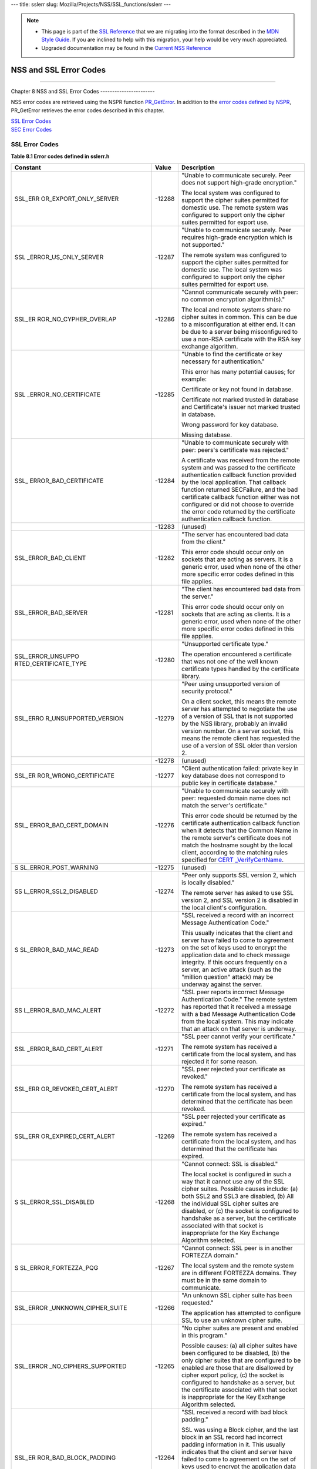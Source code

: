 --- title: sslerr slug: Mozilla/Projects/NSS/SSL_functions/sslerr ---

.. note::

   -  This page is part of the `SSL
      Reference </en-US/docs/NSS/SSL_functions/OLD_SSL_Reference>`__
      that we are migrating into the format described in the `MDN Style
      Guide </en-US/docs/Project:MDC_style_guide>`__. If you are
      inclined to help with this migration, your help would be very much
      appreciated.

   -  Upgraded documentation may be found in the `Current NSS
      Reference </NSS_reference>`__

.. _NSS_and_SSL_Error_Codes:

NSS and SSL Error Codes
=======================

--------------

.. _Chapter_8_NSS_and_SSL_Error_Codes:

Chapter 8
NSS and SSL Error Codes
-----------------------

NSS error codes are retrieved using the NSPR function
`PR_GetError <../../../../../nspr/reference/html/prerr.html#PR_GetError>`__.
In addition to the `error codes defined by
NSPR <https://dxr.mozilla.org/mozilla-central/source/nsprpub/pr/include/prerr.h>`__,
PR_GetError retrieves the error codes described in this chapter.

| `SSL Error Codes <#1040263>`__
| `SEC Error Codes <#1039257>`__

.. _SSL_Error_Codes:

SSL Error Codes
---------------

**Table 8.1 Error codes defined in sslerr.h**

+-----------------------+-----------------------+-----------------------+
| **Constant**          | **Value**             | **Description**       |
+-----------------------+-----------------------+-----------------------+
| SSL_ERR               | -12288                | "Unable to            |
| OR_EXPORT_ONLY_SERVER |                       | communicate securely. |
|                       |                       | Peer does not support |
|                       |                       | high-grade            |
|                       |                       | encryption."          |
|                       |                       |                       |
|                       |                       | The local system was  |
|                       |                       | configured to support |
|                       |                       | the cipher suites     |
|                       |                       | permitted for         |
|                       |                       | domestic use. The     |
|                       |                       | remote system was     |
|                       |                       | configured to support |
|                       |                       | only the cipher       |
|                       |                       | suites permitted for  |
|                       |                       | export use.           |
+-----------------------+-----------------------+-----------------------+
| SSL                   | -12287                | "Unable to            |
| _ERROR_US_ONLY_SERVER |                       | communicate securely. |
|                       |                       | Peer requires         |
|                       |                       | high-grade encryption |
|                       |                       | which is not          |
|                       |                       | supported."           |
|                       |                       |                       |
|                       |                       | The remote system was |
|                       |                       | configured to support |
|                       |                       | the cipher suites     |
|                       |                       | permitted for         |
|                       |                       | domestic use. The     |
|                       |                       | local system was      |
|                       |                       | configured to support |
|                       |                       | only the cipher       |
|                       |                       | suites permitted for  |
|                       |                       | export use.           |
+-----------------------+-----------------------+-----------------------+
| SSL_ER                | -12286                | "Cannot communicate   |
| ROR_NO_CYPHER_OVERLAP |                       | securely with peer:   |
|                       |                       | no common encryption  |
|                       |                       | algorithm(s)."        |
|                       |                       |                       |
|                       |                       | The local and remote  |
|                       |                       | systems share no      |
|                       |                       | cipher suites in      |
|                       |                       | common. This can be   |
|                       |                       | due to a              |
|                       |                       | misconfiguration at   |
|                       |                       | either end. It can be |
|                       |                       | due to a server being |
|                       |                       | misconfigured to use  |
|                       |                       | a non-RSA certificate |
|                       |                       | with the RSA key      |
|                       |                       | exchange algorithm.   |
+-----------------------+-----------------------+-----------------------+
| SSL                   | -12285                | "Unable to find the   |
| _ERROR_NO_CERTIFICATE |                       | certificate or key    |
|                       |                       | necessary for         |
|                       |                       | authentication."      |
|                       |                       |                       |
|                       |                       | This error has many   |
|                       |                       | potential causes; for |
|                       |                       | example:              |
|                       |                       |                       |
|                       |                       | Certificate or key    |
|                       |                       | not found in          |
|                       |                       | database.             |
|                       |                       |                       |
|                       |                       | Certificate not       |
|                       |                       | marked trusted in     |
|                       |                       | database and          |
|                       |                       | Certificate's issuer  |
|                       |                       | not marked trusted in |
|                       |                       | database.             |
|                       |                       |                       |
|                       |                       | Wrong password for    |
|                       |                       | key database.         |
|                       |                       |                       |
|                       |                       | Missing database.     |
+-----------------------+-----------------------+-----------------------+
| SSL_                  | -12284                | "Unable to            |
| ERROR_BAD_CERTIFICATE |                       | communicate securely  |
|                       |                       | with peer: peers's    |
|                       |                       | certificate was       |
|                       |                       | rejected."            |
|                       |                       |                       |
|                       |                       | A certificate was     |
|                       |                       | received from the     |
|                       |                       | remote system and was |
|                       |                       | passed to the         |
|                       |                       | certificate           |
|                       |                       | authentication        |
|                       |                       | callback function     |
|                       |                       | provided by the local |
|                       |                       | application. That     |
|                       |                       | callback function     |
|                       |                       | returned SECFailure,  |
|                       |                       | and the bad           |
|                       |                       | certificate callback  |
|                       |                       | function either was   |
|                       |                       | not configured or did |
|                       |                       | not choose to         |
|                       |                       | override the error    |
|                       |                       | code returned by the  |
|                       |                       | certificate           |
|                       |                       | authentication        |
|                       |                       | callback function.    |
+-----------------------+-----------------------+-----------------------+
|                       | -12283                | (unused)              |
+-----------------------+-----------------------+-----------------------+
| SSL_ERROR_BAD_CLIENT  | -12282                | "The server has       |
|                       |                       | encountered bad data  |
|                       |                       | from the client."     |
|                       |                       |                       |
|                       |                       | This error code       |
|                       |                       | should occur only on  |
|                       |                       | sockets that are      |
|                       |                       | acting as servers. It |
|                       |                       | is a generic error,   |
|                       |                       | used when none of the |
|                       |                       | other more specific   |
|                       |                       | error codes defined   |
|                       |                       | in this file applies. |
+-----------------------+-----------------------+-----------------------+
| SSL_ERROR_BAD_SERVER  | -12281                | "The client has       |
|                       |                       | encountered bad data  |
|                       |                       | from the server."     |
|                       |                       |                       |
|                       |                       | This error code       |
|                       |                       | should occur only on  |
|                       |                       | sockets that are      |
|                       |                       | acting as clients. It |
|                       |                       | is a generic error,   |
|                       |                       | used when none of the |
|                       |                       | other more specific   |
|                       |                       | error codes defined   |
|                       |                       | in this file applies. |
+-----------------------+-----------------------+-----------------------+
| SSL_ERROR_UNSUPPO     | -12280                | "Unsupported          |
| RTED_CERTIFICATE_TYPE |                       | certificate type."    |
|                       |                       |                       |
|                       |                       | The operation         |
|                       |                       | encountered a         |
|                       |                       | certificate that was  |
|                       |                       | not one of the well   |
|                       |                       | known certificate     |
|                       |                       | types handled by the  |
|                       |                       | certificate library.  |
+-----------------------+-----------------------+-----------------------+
| SSL_ERRO              | -12279                | "Peer using           |
| R_UNSUPPORTED_VERSION |                       | unsupported version   |
|                       |                       | of security           |
|                       |                       | protocol."            |
|                       |                       |                       |
|                       |                       | On a client socket,   |
|                       |                       | this means the remote |
|                       |                       | server has attempted  |
|                       |                       | to negotiate the use  |
|                       |                       | of a version of SSL   |
|                       |                       | that is not supported |
|                       |                       | by the NSS library,   |
|                       |                       | probably an invalid   |
|                       |                       | version number. On a  |
|                       |                       | server socket, this   |
|                       |                       | means the remote      |
|                       |                       | client has requested  |
|                       |                       | the use of a version  |
|                       |                       | of SSL older than     |
|                       |                       | version 2.            |
+-----------------------+-----------------------+-----------------------+
|                       | -12278                | (unused)              |
+-----------------------+-----------------------+-----------------------+
| SSL_ER                | -12277                | "Client               |
| ROR_WRONG_CERTIFICATE |                       | authentication        |
|                       |                       | failed: private key   |
|                       |                       | in key database does  |
|                       |                       | not correspond to     |
|                       |                       | public key in         |
|                       |                       | certificate           |
|                       |                       | database."            |
+-----------------------+-----------------------+-----------------------+
| SSL_                  | -12276                | "Unable to            |
| ERROR_BAD_CERT_DOMAIN |                       | communicate securely  |
|                       |                       | with peer: requested  |
|                       |                       | domain name does not  |
|                       |                       | match the server's    |
|                       |                       | certificate."         |
|                       |                       |                       |
|                       |                       | This error code       |
|                       |                       | should be returned by |
|                       |                       | the certificate       |
|                       |                       | authentication        |
|                       |                       | callback function     |
|                       |                       | when it detects that  |
|                       |                       | the Common Name in    |
|                       |                       | the remote server's   |
|                       |                       | certificate does not  |
|                       |                       | match the hostname    |
|                       |                       | sought by the local   |
|                       |                       | client, according to  |
|                       |                       | the matching rules    |
|                       |                       | specified for         |
|                       |                       | `CERT                 |
|                       |                       | _VerifyCertName <sslc |
|                       |                       | rt.html#1050342>`__.  |
+-----------------------+-----------------------+-----------------------+
| S                     | -12275                | (unused)              |
| SL_ERROR_POST_WARNING |                       |                       |
+-----------------------+-----------------------+-----------------------+
| SS                    | -12274                | "Peer only supports   |
| L_ERROR_SSL2_DISABLED |                       | SSL version 2, which  |
|                       |                       | is locally disabled." |
|                       |                       |                       |
|                       |                       | The remote server has |
|                       |                       | asked to use SSL      |
|                       |                       | version 2, and SSL    |
|                       |                       | version 2 is disabled |
|                       |                       | in the local client's |
|                       |                       | configuration.        |
+-----------------------+-----------------------+-----------------------+
| S                     | -12273                | "SSL received a       |
| SL_ERROR_BAD_MAC_READ |                       | record with an        |
|                       |                       | incorrect Message     |
|                       |                       | Authentication Code." |
|                       |                       |                       |
|                       |                       | This usually          |
|                       |                       | indicates that the    |
|                       |                       | client and server     |
|                       |                       | have failed to come   |
|                       |                       | to agreement on the   |
|                       |                       | set of keys used to   |
|                       |                       | encrypt the           |
|                       |                       | application data and  |
|                       |                       | to check message      |
|                       |                       | integrity. If this    |
|                       |                       | occurs frequently on  |
|                       |                       | a server, an active   |
|                       |                       | attack (such as the   |
|                       |                       | "million question"    |
|                       |                       | attack) may be        |
|                       |                       | underway against the  |
|                       |                       | server.               |
+-----------------------+-----------------------+-----------------------+
| SS                    | -12272                | "SSL peer reports     |
| L_ERROR_BAD_MAC_ALERT |                       | incorrect Message     |
|                       |                       | Authentication Code." |
|                       |                       | The remote system has |
|                       |                       | reported that it      |
|                       |                       | received a message    |
|                       |                       | with a bad Message    |
|                       |                       | Authentication Code   |
|                       |                       | from the local        |
|                       |                       | system. This may      |
|                       |                       | indicate that an      |
|                       |                       | attack on that server |
|                       |                       | is underway.          |
+-----------------------+-----------------------+-----------------------+
| SSL                   | -12271                | "SSL peer cannot      |
| _ERROR_BAD_CERT_ALERT |                       | verify your           |
|                       |                       | certificate."         |
|                       |                       |                       |
|                       |                       | The remote system has |
|                       |                       | received a            |
|                       |                       | certificate from the  |
|                       |                       | local system, and has |
|                       |                       | rejected it for some  |
|                       |                       | reason.               |
+-----------------------+-----------------------+-----------------------+
| SSL_ERR               | -12270                | "SSL peer rejected    |
| OR_REVOKED_CERT_ALERT |                       | your certificate as   |
|                       |                       | revoked."             |
|                       |                       |                       |
|                       |                       | The remote system has |
|                       |                       | received a            |
|                       |                       | certificate from the  |
|                       |                       | local system, and has |
|                       |                       | determined that the   |
|                       |                       | certificate has been  |
|                       |                       | revoked.              |
+-----------------------+-----------------------+-----------------------+
| SSL_ERR               | -12269                | "SSL peer rejected    |
| OR_EXPIRED_CERT_ALERT |                       | your certificate as   |
|                       |                       | expired."             |
|                       |                       |                       |
|                       |                       | The remote system has |
|                       |                       | received a            |
|                       |                       | certificate from the  |
|                       |                       | local system, and has |
|                       |                       | determined that the   |
|                       |                       | certificate has       |
|                       |                       | expired.              |
+-----------------------+-----------------------+-----------------------+
| S                     | -12268                | "Cannot connect: SSL  |
| SL_ERROR_SSL_DISABLED |                       | is disabled."         |
|                       |                       |                       |
|                       |                       | The local socket is   |
|                       |                       | configured in such a  |
|                       |                       | way that it cannot    |
|                       |                       | use any of the SSL    |
|                       |                       | cipher suites.        |
|                       |                       | Possible causes       |
|                       |                       | include: (a) both     |
|                       |                       | SSL2 and SSL3 are     |
|                       |                       | disabled, (b) All the |
|                       |                       | individual SSL cipher |
|                       |                       | suites are disabled,  |
|                       |                       | or (c) the socket is  |
|                       |                       | configured to         |
|                       |                       | handshake as a        |
|                       |                       | server, but the       |
|                       |                       | certificate           |
|                       |                       | associated with that  |
|                       |                       | socket is             |
|                       |                       | inappropriate for the |
|                       |                       | Key Exchange          |
|                       |                       | Algorithm selected.   |
+-----------------------+-----------------------+-----------------------+
| S                     | -12267                | "Cannot connect: SSL  |
| SL_ERROR_FORTEZZA_PQG |                       | peer is in another    |
|                       |                       | FORTEZZA domain."     |
|                       |                       |                       |
|                       |                       | The local system and  |
|                       |                       | the remote system are |
|                       |                       | in different FORTEZZA |
|                       |                       | domains. They must be |
|                       |                       | in the same domain to |
|                       |                       | communicate.          |
+-----------------------+-----------------------+-----------------------+
| SSL_ERROR             | -12266                | "An unknown SSL       |
| _UNKNOWN_CIPHER_SUITE |                       | cipher suite has been |
|                       |                       | requested."           |
|                       |                       |                       |
|                       |                       | The application has   |
|                       |                       | attempted to          |
|                       |                       | configure SSL to use  |
|                       |                       | an unknown cipher     |
|                       |                       | suite.                |
+-----------------------+-----------------------+-----------------------+
| SSL_ERROR             | -12265                | "No cipher suites are |
| _NO_CIPHERS_SUPPORTED |                       | present and enabled   |
|                       |                       | in this program."     |
|                       |                       |                       |
|                       |                       | Possible causes: (a)  |
|                       |                       | all cipher suites     |
|                       |                       | have been configured  |
|                       |                       | to be disabled, (b)   |
|                       |                       | the only cipher       |
|                       |                       | suites that are       |
|                       |                       | configured to be      |
|                       |                       | enabled are those     |
|                       |                       | that are disallowed   |
|                       |                       | by cipher export      |
|                       |                       | policy, (c) the       |
|                       |                       | socket is configured  |
|                       |                       | to handshake as a     |
|                       |                       | server, but the       |
|                       |                       | certificate           |
|                       |                       | associated with that  |
|                       |                       | socket is             |
|                       |                       | inappropriate for the |
|                       |                       | Key Exchange          |
|                       |                       | Algorithm selected.   |
+-----------------------+-----------------------+-----------------------+
| SSL_ER                | -12264                | "SSL received a       |
| ROR_BAD_BLOCK_PADDING |                       | record with bad block |
|                       |                       | padding."             |
|                       |                       |                       |
|                       |                       | SSL was using a Block |
|                       |                       | cipher, and the last  |
|                       |                       | block in an SSL       |
|                       |                       | record had incorrect  |
|                       |                       | padding information   |
|                       |                       | in it. This usually   |
|                       |                       | indicates that the    |
|                       |                       | client and server     |
|                       |                       | have failed to come   |
|                       |                       | to agreement on the   |
|                       |                       | set of keys used to   |
|                       |                       | encrypt the           |
|                       |                       | application data and  |
|                       |                       | to check message      |
|                       |                       | integrity. If this    |
|                       |                       | occurs frequently on  |
|                       |                       | a server, an active   |
|                       |                       | attack (such as the   |
|                       |                       | "million question"    |
|                       |                       | attack) may be        |
|                       |                       | underway against the  |
|                       |                       | server.               |
+-----------------------+-----------------------+-----------------------+
| SSL_ERR               | -12263                | "SSL received a       |
| OR_RX_RECORD_TOO_LONG |                       | record that exceeded  |
|                       |                       | the maximum           |
|                       |                       | permissible length."  |
|                       |                       |                       |
|                       |                       | This generally        |
|                       |                       | indicates that the    |
|                       |                       | remote peer system    |
|                       |                       | has a flawed          |
|                       |                       | implementation of     |
|                       |                       | SSL, and is violating |
|                       |                       | the SSL               |
|                       |                       | specification.        |
+-----------------------+-----------------------+-----------------------+
| SSL_ERR               | -12262                | "SSL attempted to     |
| OR_TX_RECORD_TOO_LONG |                       | send a record that    |
|                       |                       | exceeded the maximum  |
|                       |                       | permissible length."  |
|                       |                       |                       |
|                       |                       | This error should     |
|                       |                       | never occur. If it    |
|                       |                       | does, it indicates a  |
|                       |                       | flaw in the NSS SSL   |
|                       |                       | library.              |
+-----------------------+-----------------------+-----------------------+
| SSL_ERR               | -12230                | "SSL peer has closed  |
| OR_CLOSE_NOTIFY_ALERT |                       | this connection."     |
|                       |                       |                       |
|                       |                       | The local socket      |
|                       |                       | received an SSL3      |
|                       |                       | alert record from the |
|                       |                       | remote peer,          |
|                       |                       | reporting that the    |
|                       |                       | remote peer has       |
|                       |                       | chosen to end the     |
|                       |                       | connection. The       |
|                       |                       | receipt of this alert |
|                       |                       | is an error only if   |
|                       |                       | it occurs while a     |
|                       |                       | handshake is in       |
|                       |                       | progress.             |
+-----------------------+-----------------------+-----------------------+
| SSL_ERROR_PUB_KE      | -12210                | "SSL Server attempted |
| Y_SIZE_LIMIT_EXCEEDED |                       | to use domestic-grade |
|                       |                       | public key with       |
|                       |                       | export cipher suite." |
|                       |                       |                       |
|                       |                       | On a client socket,   |
|                       |                       | this error reports    |
|                       |                       | that the remote       |
|                       |                       | server has failed to  |
|                       |                       | perform an "SSL Step  |
|                       |                       | down" for an export   |
|                       |                       | cipher. It has sent a |
|                       |                       | certificate bearing a |
|                       |                       | domestic-grade public |
|                       |                       | key, but has not sent |
|                       |                       | a ServerKeyExchange   |
|                       |                       | message containing an |
|                       |                       | export-grade public   |
|                       |                       | key for the key       |
|                       |                       | exchange algorithm.   |
|                       |                       | Such a connection     |
|                       |                       | cannot be permitted   |
|                       |                       | without violating     |
|                       |                       | U.S. export policies. |
|                       |                       | On a server socket,   |
|                       |                       | this indicates a      |
|                       |                       | failure of the local  |
|                       |                       | library.              |
+-----------------------+-----------------------+-----------------------+
| SSL_ERROR_            | -12206                | "Server has no key    |
| NO_SERVER_KEY_FOR_ALG |                       | for the attempted key |
|                       |                       | exchange algorithm."  |
|                       |                       |                       |
|                       |                       | An SSL client has     |
|                       |                       | requested an SSL      |
|                       |                       | cipher suite that     |
|                       |                       | uses a Key Exchange   |
|                       |                       | Algorithm for which   |
|                       |                       | the local server has  |
|                       |                       | no appropriate public |
|                       |                       | key. This indicates a |
|                       |                       | configuration error   |
|                       |                       | on the local server.  |
+-----------------------+-----------------------+-----------------------+
| SSL_ERROR_TO          | -12205                | "PKCS #11 token was   |
| KEN_INSERTION_REMOVAL |                       | inserted or removed   |
|                       |                       | while operation was   |
|                       |                       | in progress."         |
|                       |                       |                       |
|                       |                       | A cryptographic       |
|                       |                       | operation required to |
|                       |                       | complete the          |
|                       |                       | handshake failed      |
|                       |                       | because the token     |
|                       |                       | that was performing   |
|                       |                       | it was removed while  |
|                       |                       | the handshake was     |
|                       |                       | underway. Another     |
|                       |                       | token may also have   |
|                       |                       | been inserted into    |
|                       |                       | the same slot.        |
+-----------------------+-----------------------+-----------------------+
| SSL_ERROR             | -12204                | "No PKCS#11 token     |
| _TOKEN_SLOT_NOT_FOUND |                       | could be found to do  |
|                       |                       | a required            |
|                       |                       | operation."           |
|                       |                       |                       |
|                       |                       | A cryptographic       |
|                       |                       | operation required a  |
|                       |                       | PKCS#11 token with    |
|                       |                       | specific abilities,   |
|                       |                       | and no token could be |
|                       |                       | found in any slot,    |
|                       |                       | including the "soft   |
|                       |                       | token" in the         |
|                       |                       | internal virtual      |
|                       |                       | slot, that could do   |
|                       |                       | the job. May indicate |
|                       |                       | a server              |
|                       |                       | configuration error,  |
|                       |                       | such as having a      |
|                       |                       | certificate that is   |
|                       |                       | inappropriate for the |
|                       |                       | Key Exchange          |
|                       |                       | Algorithm selected.   |
+-----------------------+-----------------------+-----------------------+
| SSL_ERROR_N           | -12203                | "Cannot communicate   |
| O_COMPRESSION_OVERLAP |                       | securely with peer:   |
|                       |                       | no common compression |
|                       |                       | algorithm(s)."        |
+-----------------------+-----------------------+-----------------------+
| SSL_ERROR_HA          | -12202                | "Cannot initiate      |
| NDSHAKE_NOT_COMPLETED |                       | another SSL handshake |
|                       |                       | until current         |
|                       |                       | handshake is          |
|                       |                       | complete."            |
+-----------------------+-----------------------+-----------------------+
| SSL_ERROR_BAD         | -12201                | "Received incorrect   |
| _HANDSHAKE_HASH_VALUE |                       | handshakes hash       |
|                       |                       | values from peer."    |
+-----------------------+-----------------------+-----------------------+
| SSL_ER                | -12200                | "The certificate      |
| ROR_CERT_KEA_MISMATCH |                       | provided cannot be    |
|                       |                       | used with the         |
|                       |                       | selected key exchange |
|                       |                       | algorithm."           |
+-----------------------+-----------------------+-----------------------+
| SSL_ERROR_NO_         | -12199                | "No certificate       |
| TRUSTED_SSL_CLIENT_CA |                       | authority is trusted  |
|                       |                       | for SSL client        |
|                       |                       | authentication."      |
+-----------------------+-----------------------+-----------------------+
| SSL_ER                | -12198                | "Client's SSL session |
| ROR_SESSION_NOT_FOUND |                       | ID not found in       |
|                       |                       | server's session      |
|                       |                       | cache."               |
+-----------------------+-----------------------+-----------------------+
| SSL_ERROR_SERVER      | -12185                | "SSL server cache not |
| _CACHE_NOT_CONFIGURED |                       | configured and not    |
|                       |                       | disabled for this     |
|                       |                       | socket."              |
+-----------------------+-----------------------+-----------------------+
| SSL_ERROR_RENE        | -12176                | "Renegotiation is not |
| GOTIATION_NOT_ALLOWED |                       | allowed on this SSL   |
|                       |                       | socket."              |
+-----------------------+-----------------------+-----------------------+
| **Received a          |                       |                       |
| malformed (too long   |                       |                       |
| or short or invalid   |                       |                       |
| content) SSL          |                       |                       |
| handshake: **         |                       |                       |
|                       |                       |                       |
| All the error codes   |                       |                       |
| in the following      |                       |                       |
| block indicate that   |                       |                       |
| the local socket      |                       |                       |
| received an           |                       |                       |
| improperly formatted  |                       |                       |
| SSL3 handshake        |                       |                       |
| message from the      |                       |                       |
| remote peer. This     |                       |                       |
| probably indicates a  |                       |                       |
| flaw in the remote    |                       |                       |
| peer's                |                       |                       |
| implementation.       |                       |                       |
+-----------------------+-----------------------+-----------------------+
| SSL_ERROR_RX_MA       | -12261                | "SSL received a       |
| LFORMED_HELLO_REQUEST |                       | malformed Hello       |
|                       |                       | Request handshake     |
|                       |                       | message."             |
+-----------------------+-----------------------+-----------------------+
| SSL_ERROR_RX_M        | -12260                | "SSL received a       |
| ALFORMED_CLIENT_HELLO |                       | malformed Client      |
|                       |                       | Hello handshake       |
|                       |                       | message."             |
+-----------------------+-----------------------+-----------------------+
| SSL_ERROR_RX_M        | -12259                | "SSL received a       |
| ALFORMED_SERVER_HELLO |                       | malformed Server      |
|                       |                       | Hello handshake       |
|                       |                       | message."             |
+-----------------------+-----------------------+-----------------------+
| SSL_ERROR_RX_         | -12258                | "SSL received a       |
| MALFORMED_CERTIFICATE |                       | malformed Certificate |
|                       |                       | handshake message."   |
+-----------------------+-----------------------+-----------------------+
| SSL_ERROR_RX_MALFO    | -12257                | "SSL received a       |
| RMED_SERVER_KEY_EXCH  |                       | malformed Server Key  |
|                       |                       | Exchange handshake    |
|                       |                       | message."             |
+-----------------------+-----------------------+-----------------------+
| SSL_ERROR_RX_M        | -12256                | "SSL received a       |
| ALFORMED_CERT_REQUEST |                       | malformed Certificate |
|                       |                       | Request handshake     |
|                       |                       | message."             |
+-----------------------+-----------------------+-----------------------+
| SSL_ERROR_RX          | -12255                | "SSL received a       |
| _MALFORMED_HELLO_DONE |                       | malformed Server      |
|                       |                       | Hello Done handshake  |
|                       |                       | message."             |
+-----------------------+-----------------------+-----------------------+
| SSL_ERROR_RX_         | -12254                | "SSL received a       |
| MALFORMED_CERT_VERIFY |                       | malformed Certificate |
|                       |                       | Verify handshake      |
|                       |                       | message."             |
+-----------------------+-----------------------+-----------------------+
| SSL_ERROR_RX_MALFO    | -12253                | "SSL received a       |
| RMED_CLIENT_KEY_EXCH  |                       | malformed Client Key  |
|                       |                       | Exchange handshake    |
|                       |                       | message."             |
+-----------------------+-----------------------+-----------------------+
| SSL_ERROR_            | -12252                | "SSL received a       |
| RX_MALFORMED_FINISHED |                       | malformed Finished    |
|                       |                       | handshake message."   |
+-----------------------+-----------------------+-----------------------+
| SSL_ERROR_RX_MALFORM  | -12178                | "SSL received a       |
| ED_NEW_SESSION_TICKET |                       | malformed New Session |
|                       |                       | Ticket handshake      |
|                       |                       | message."             |
+-----------------------+-----------------------+-----------------------+
| **Received a          |                       |                       |
| malformed (too long   |                       |                       |
| or short) SSL         |                       |                       |
| record:**             |                       |                       |
|                       |                       |                       |
| All the error codes   |                       |                       |
| in the following      |                       |                       |
| block indicate that   |                       |                       |
| the local socket      |                       |                       |
| received an           |                       |                       |
| improperly formatted  |                       |                       |
| SSL3 record from the  |                       |                       |
| remote peer. This     |                       |                       |
| probably indicates a  |                       |                       |
| flaw in the remote    |                       |                       |
| peer's                |                       |                       |
| implementation.       |                       |                       |
+-----------------------+-----------------------+-----------------------+
| SSL_ERROR_RX_MA       | -12251                | "SSL received a       |
| LFORMED_CHANGE_CIPHER |                       | malformed Change      |
|                       |                       | Cipher Spec record."  |
+-----------------------+-----------------------+-----------------------+
| SSL_ERR               | -12250                | "SSL received a       |
| OR_RX_MALFORMED_ALERT |                       | malformed Alert       |
|                       |                       | record."              |
+-----------------------+-----------------------+-----------------------+
| SSL_ERROR_R           | -12249                | "SSL received a       |
| X_MALFORMED_HANDSHAKE |                       | malformed Handshake   |
|                       |                       | record."              |
+-----------------------+-----------------------+-----------------------+
| SSL_ERROR_RX_MALFOR   | -12248                | "SSL received a       |
| MED_APPLICATION_DATA  |                       | malformed Application |
|                       |                       | Data record."         |
+-----------------------+-----------------------+-----------------------+
| **Received an SSL     |                       |                       |
| handshake that was    |                       |                       |
| inappropriate for the |                       |                       |
| current state:**      |                       |                       |
|                       |                       |                       |
| All the error codes   |                       |                       |
| in the following      |                       |                       |
| block indicate that   |                       |                       |
| the local socket      |                       |                       |
| received an SSL3      |                       |                       |
| handshake message     |                       |                       |
| from the remote peer  |                       |                       |
| at a time when it was |                       |                       |
| inappropriate for the |                       |                       |
| peer to have sent     |                       |                       |
| this message. For     |                       |                       |
| example, a server     |                       |                       |
| received a message    |                       |                       |
| from another server.  |                       |                       |
| This probably         |                       |                       |
| indicates a flaw in   |                       |                       |
| the remote peer's     |                       |                       |
| implementation.       |                       |                       |
+-----------------------+-----------------------+-----------------------+
| SSL_ERROR_RX_UNE      | -12247                | "SSL received an      |
| XPECTED_HELLO_REQUEST |                       | unexpected Hello      |
|                       |                       | Request handshake     |
|                       |                       | message."             |
+-----------------------+-----------------------+-----------------------+
| SSL_ERROR_RX_UN       | -12246                | "SSL received an      |
| EXPECTED_CLIENT_HELLO |                       | unexpected Client     |
|                       |                       | Hello handshake       |
|                       |                       | message."             |
+-----------------------+-----------------------+-----------------------+
| SSL_ERROR_RX_UN       | -12245                | "SSL received an      |
| EXPECTED_SERVER_HELLO |                       | unexpected Server     |
|                       |                       | Hello handshake       |
|                       |                       | message."             |
+-----------------------+-----------------------+-----------------------+
| SSL_ERROR_RX_U        | -12244                | "SSL received an      |
| NEXPECTED_CERTIFICATE |                       | unexpected            |
|                       |                       | Certificate handshake |
|                       |                       | message."             |
+-----------------------+-----------------------+-----------------------+
| SSL_ERROR_RX_UNEXPE   | -12243                | "SSL received an      |
| CTED_SERVER_KEY_EXCH  |                       | unexpected Server Key |
|                       |                       | Exchange handshake    |
|                       |                       | message."             |
+-----------------------+-----------------------+-----------------------+
| SSL_ERROR_RX_UN       | -12242                | "SSL received an      |
| EXPECTED_CERT_REQUEST |                       | unexpected            |
|                       |                       | Certificate Request   |
|                       |                       | handshake message."   |
+-----------------------+-----------------------+-----------------------+
| SSL_ERROR_RX_         | -12241                | "SSL received an      |
| UNEXPECTED_HELLO_DONE |                       | unexpected Server     |
|                       |                       | Hello Done handshake  |
|                       |                       | message."             |
+-----------------------+-----------------------+-----------------------+
| SSL_ERROR_RX_U        | -12240                | "SSL received an      |
| NEXPECTED_CERT_VERIFY |                       | unexpected            |
|                       |                       | Certificate Verify    |
|                       |                       | handshake message."   |
+-----------------------+-----------------------+-----------------------+
| SSL_ERROR_RX_UNEXPE   | -12239                | "SSL received an      |
| CTED_CLIENT_KEY_EXCH  |                       | unexpected Client Key |
|                       |                       | Exchange handshake    |
|                       |                       | message."             |
+-----------------------+-----------------------+-----------------------+
| SSL_ERROR_R           | -12238                | "SSL received an      |
| X_UNEXPECTED_FINISHED |                       | unexpected Finished   |
|                       |                       | handshake message."   |
+-----------------------+-----------------------+-----------------------+
| SSL_ERROR_RX_UNEXPECT | -12179                | "SSL received an      |
| ED_NEW_SESSION_TICKET |                       | unexpected New        |
|                       |                       | Session Ticket        |
|                       |                       | handshake message."   |
+-----------------------+-----------------------+-----------------------+
| **Received an SSL     |                       |                       |
| record that was       |                       |                       |
| inappropriate for the |                       |                       |
| current state:**      |                       |                       |
|                       |                       |                       |
| All the error codes   |                       |                       |
| in the following      |                       |                       |
| block indicate that   |                       |                       |
| the local socket      |                       |                       |
| received an SSL3      |                       |                       |
| record from the       |                       |                       |
| remote peer at a time |                       |                       |
| when it was           |                       |                       |
| inappropriate for the |                       |                       |
| peer to have sent     |                       |                       |
| this message. This    |                       |                       |
| probably indicates a  |                       |                       |
| flaw in the remote    |                       |                       |
| peer's                |                       |                       |
| implementation.       |                       |                       |
+-----------------------+-----------------------+-----------------------+
| SSL_ERROR_RX_UNE      | -12237                | "SSL received an      |
| XPECTED_CHANGE_CIPHER |                       | unexpected Change     |
|                       |                       | Cipher Spec record."  |
+-----------------------+-----------------------+-----------------------+
| SSL_ERRO              | -12236                | "SSL received an      |
| R_RX_UNEXPECTED_ALERT |                       | unexpected Alert      |
|                       |                       | record."              |
+-----------------------+-----------------------+-----------------------+
| SSL_ERROR_RX          | -12235                | "SSL received an      |
| _UNEXPECTED_HANDSHAKE |                       | unexpected Handshake  |
|                       |                       | record."              |
+-----------------------+-----------------------+-----------------------+
| SSL_ERROR_RX_UNEXPE   | -12234                | "SSL received an      |
| CTED_APPLICATION_DATA |                       | unexpected            |
|                       |                       | Application Data      |
|                       |                       | record."              |
+-----------------------+-----------------------+-----------------------+
| **Received            |                       |                       |
| record/message with   |                       |                       |
| unknown               |                       |                       |
| discriminant:**       |                       |                       |
|                       |                       |                       |
| All the error codes   |                       |                       |
| in the following      |                       |                       |
| block indicate that   |                       |                       |
| the local socket      |                       |                       |
| received an SSL3      |                       |                       |
| record or handshake   |                       |                       |
| message from the      |                       |                       |
| remote peer that it   |                       |                       |
| was unable to         |                       |                       |
| interpret because the |                       |                       |
| byte that identifies  |                       |                       |
| the type of record or |                       |                       |
| message contained an  |                       |                       |
| unrecognized value.   |                       |                       |
| This probably         |                       |                       |
| indicates a flaw in   |                       |                       |
| the remote peer's     |                       |                       |
| implementation.       |                       |                       |
+-----------------------+-----------------------+-----------------------+
| SSL_ERROR_R           | -12233                | "SSL received a       |
| X_UNKNOWN_RECORD_TYPE |                       | record with an        |
|                       |                       | unknown content       |
|                       |                       | type."                |
+-----------------------+-----------------------+-----------------------+
| SSL_ERROR             | -12232                | "SSL received a       |
| _RX_UNKNOWN_HANDSHAKE |                       | handshake message     |
|                       |                       | with an unknown       |
|                       |                       | message type."        |
+-----------------------+-----------------------+-----------------------+
| SSL_E                 | -12231                | "SSL received an      |
| RROR_RX_UNKNOWN_ALERT |                       | alert record with an  |
|                       |                       | unknown alert         |
|                       |                       | description."         |
+-----------------------+-----------------------+-----------------------+
| **Received an alert   |                       |                       |
| report:**             |                       |                       |
|                       |                       |                       |
| | All the error codes |                       |                       |
|   in the following    |                       |                       |
|   block indicate that |                       |                       |
|   the local socket    |                       |                       |
|   received an SSL3 or |                       |                       |
|   TLS alert record    |                       |                       |
|   from the remote     |                       |                       |
|   peer, reporting     |                       |                       |
|   some issue that it  |                       |                       |
|   had with an SSL     |                       |                       |
|   record or handshake |                       |                       |
|   message it          |                       |                       |
|   received. (Some     |                       |                       |
|   \_Alert codes are   |                       |                       |
|   listed in other     |                       |                       |
|   blocks.)            |                       |                       |
| |                     |                       |                       |
+-----------------------+-----------------------+-----------------------+
| SSL_ERROR_HANDS       | -12229                | "SSL peer was not     |
| HAKE_UNEXPECTED_ALERT |                       | expecting a handshake |
|                       |                       | message it received." |
+-----------------------+-----------------------+-----------------------+
| SSL_ERROR_DECOMP      | -12228                | "SSL peer was unable  |
| RESSION_FAILURE_ALERT |                       | to successfully       |
|                       |                       | decompress an SSL     |
|                       |                       | record it received."  |
+-----------------------+-----------------------+-----------------------+
| SSL_ERROR_HA          | -12227                | "SSL peer was unable  |
| NDSHAKE_FAILURE_ALERT |                       | to negotiate an       |
|                       |                       | acceptable set of     |
|                       |                       | security parameters." |
+-----------------------+-----------------------+-----------------------+
| SSL_ERROR_IL          | -12226                | "SSL peer rejected a  |
| LEGAL_PARAMETER_ALERT |                       | handshake message for |
|                       |                       | unacceptable          |
|                       |                       | content."             |
+-----------------------+-----------------------+-----------------------+
| SSL_ERROR_U           | -12225                | "SSL peer does not    |
| NSUPPORTED_CERT_ALERT |                       | support certificates  |
|                       |                       | of the type it        |
|                       |                       | received."            |
+-----------------------+-----------------------+-----------------------+
| SSL_ERROR_CERT        | -12224                | "SSL peer had some    |
| IFICATE_UNKNOWN_ALERT |                       | unspecified issue     |
|                       |                       | with the certificate  |
|                       |                       | it received."         |
+-----------------------+-----------------------+-----------------------+
| SSL_ERROR_DE          | -12197                | "Peer was unable to   |
| CRYPTION_FAILED_ALERT |                       | decrypt an SSL record |
|                       |                       | it received."         |
+-----------------------+-----------------------+-----------------------+
| SSL_ERROR_            | -12196                | "Peer received an SSL |
| RECORD_OVERFLOW_ALERT |                       | record that was       |
|                       |                       | longer than is        |
|                       |                       | permitted."           |
+-----------------------+-----------------------+-----------------------+
| SSL_E                 | -12195                | "Peer does not        |
| RROR_UNKNOWN_CA_ALERT |                       | recognize and trust   |
|                       |                       | the CA that issued    |
|                       |                       | your certificate."    |
+-----------------------+-----------------------+-----------------------+
| SSL_ERRO              | -12194                | "Peer received a      |
| R_ACCESS_DENIED_ALERT |                       | valid certificate,    |
|                       |                       | but access was        |
|                       |                       | denied."              |
+-----------------------+-----------------------+-----------------------+
| SSL_ERR               | -12193                | "Peer could not       |
| OR_DECODE_ERROR_ALERT |                       | decode an SSL         |
|                       |                       | handshake message."   |
+-----------------------+-----------------------+-----------------------+
| SSL_ERRO              | -12192                | "Peer reports failure |
| R_DECRYPT_ERROR_ALERT |                       | of signature          |
|                       |                       | verification or key   |
|                       |                       | exchange."            |
+-----------------------+-----------------------+-----------------------+
| SSL_ERROR_EXP         | -12191                | "Peer reports         |
| ORT_RESTRICTION_ALERT |                       | negotiation not in    |
|                       |                       | compliance with       |
|                       |                       | export regulations."  |
+-----------------------+-----------------------+-----------------------+
| SSL_ERROR_P           | -12190                | "Peer reports         |
| ROTOCOL_VERSION_ALERT |                       | incompatible or       |
|                       |                       | unsupported protocol  |
|                       |                       | version."             |
+-----------------------+-----------------------+-----------------------+
| SSL_ERROR_INSUFF      | -12189                | "Server requires      |
| ICIENT_SECURITY_ALERT |                       | ciphers more secure   |
|                       |                       | than those supported  |
|                       |                       | by client."           |
+-----------------------+-----------------------+-----------------------+
| SSL_ERROR             | -12188                | "Peer reports it      |
| _INTERNAL_ERROR_ALERT |                       | experienced an        |
|                       |                       | internal error."      |
+-----------------------+-----------------------+-----------------------+
| SSL_ERRO              | -12187                | "Peer user canceled   |
| R_USER_CANCELED_ALERT |                       | handshake."           |
+-----------------------+-----------------------+-----------------------+
| SSL_ERROR_N           | -12186                | "Peer does not permit |
| O_RENEGOTIATION_ALERT |                       | renegotiation of SSL  |
|                       |                       | security parameters." |
+-----------------------+-----------------------+-----------------------+
| SSL_ERROR_UNSUPP      | -12184                | "SSL peer does not    |
| ORTED_EXTENSION_ALERT |                       | support requested TLS |
|                       |                       | hello extension."     |
+-----------------------+-----------------------+-----------------------+
| SSL_ERROR_CERTIFICA   | -12183                | "SSL peer could not   |
| TE_UNOBTAINABLE_ALERT |                       | obtain your           |
|                       |                       | certificate from the  |
|                       |                       | supplied URL."        |
+-----------------------+-----------------------+-----------------------+
| SSL_ERROR_UN          | -12182                | "SSL peer has no      |
| RECOGNIZED_NAME_ALERT |                       | certificate for the   |
|                       |                       | requested DNS name."  |
+-----------------------+-----------------------+-----------------------+
| SSL_ERROR_BAD_CERT_   | -12181                | "SSL peer was unable  |
| STATUS_RESPONSE_ALERT |                       | to get an OCSP        |
|                       |                       | response for its      |
|                       |                       | certificate."         |
+-----------------------+-----------------------+-----------------------+
| SSL_ERROR_BAD_        | -12180                | "SSL peer reported    |
| CERT_HASH_VALUE_ALERT |                       | bad certificate hash  |
|                       |                       | value."               |
+-----------------------+-----------------------+-----------------------+
| **Unspecified errors  |                       |                       |
| that occurred while   |                       |                       |
| attempting some       |                       |                       |
| operation:**          |                       |                       |
|                       |                       |                       |
| All the error codes   |                       |                       |
| in the following      |                       |                       |
| block describe the    |                       |                       |
| operation that was    |                       |                       |
| being attempted at    |                       |                       |
| the time of the       |                       |                       |
| unspecified failure.  |                       |                       |
| These failures may be |                       |                       |
| caused by the system  |                       |                       |
| running out of        |                       |                       |
| memory, or errors     |                       |                       |
| returned by PKCS#11   |                       |                       |
| routines that did not |                       |                       |
| provide meaningful    |                       |                       |
| error codes of their  |                       |                       |
| own. These should     |                       |                       |
| rarely be seen.       |                       |                       |
| (Certain of these     |                       |                       |
| error codes have more |                       |                       |
| specific meanings, as |                       |                       |
| described.)           |                       |                       |
+-----------------------+-----------------------+-----------------------+
| SSL_ERROR_GE          | -12223                | "SSL experienced a    |
| NERATE_RANDOM_FAILURE |                       | failure of its random |
|                       |                       | number generator."    |
+-----------------------+-----------------------+-----------------------+
| SSL_ERRO              | -12222                | "Unable to digitally  |
| R_SIGN_HASHES_FAILURE |                       | sign data required to |
|                       |                       | verify your           |
|                       |                       | certificate."         |
+-----------------------+-----------------------+-----------------------+
| SSL_ERROR_EXTRA       | -12221                | "SSL was unable to    |
| CT_PUBLIC_KEY_FAILURE |                       | extract the public    |
|                       |                       | key from the peer's   |
|                       |                       | certificate."         |
+-----------------------+-----------------------+-----------------------+
| SSL_ERROR_SERVER      | -12220                | "Unspecified failure  |
| _KEY_EXCHANGE_FAILURE |                       | while processing SSL  |
|                       |                       | Server Key Exchange   |
|                       |                       | handshake."           |
+-----------------------+-----------------------+-----------------------+
| SSL_ERROR_CLIENT      | -12219                | "Unspecified failure  |
| _KEY_EXCHANGE_FAILURE |                       | while processing SSL  |
|                       |                       | Client Key Exchange   |
|                       |                       | handshake."           |
+-----------------------+-----------------------+-----------------------+
| SSL_ERR               | -12218                | "Bulk data encryption |
| OR_ENCRYPTION_FAILURE |                       | algorithm failed in   |
|                       |                       | selected cipher       |
|                       |                       | suite."               |
+-----------------------+-----------------------+-----------------------+
| SSL_ERR               | -12217                | "Bulk data decryption |
| OR_DECRYPTION_FAILURE |                       | algorithm failed in   |
|                       |                       | selected cipher       |
|                       |                       | suite."               |
+-----------------------+-----------------------+-----------------------+
| SSL_ERROR             | -12216                | "Attempt to write     |
| _SOCKET_WRITE_FAILURE |                       | encrypted data to     |
|                       |                       | underlying socket     |
|                       |                       | failed."              |
|                       |                       |                       |
|                       |                       | After the data to be  |
|                       |                       | sent was encrypted,   |
|                       |                       | the attempt to send   |
|                       |                       | it out the socket     |
|                       |                       | failed. Likely causes |
|                       |                       | include that the peer |
|                       |                       | has closed the        |
|                       |                       | connection.           |
+-----------------------+-----------------------+-----------------------+
| SSL_ERR               | -12215                | "MD5 digest function  |
| OR_MD5_DIGEST_FAILURE |                       | failed."              |
+-----------------------+-----------------------+-----------------------+
| SSL_ERR               | -12214                | "SHA-1 digest         |
| OR_SHA_DIGEST_FAILURE |                       | function failed."     |
+-----------------------+-----------------------+-----------------------+
| SSL_ERROR_MA          | -12213                | "Message              |
| C_COMPUTATION_FAILURE |                       | Authentication Code   |
|                       |                       | computation failed."  |
+-----------------------+-----------------------+-----------------------+
| SSL_ERROR_SY          | -12212                | "Failure to create    |
| M_KEY_CONTEXT_FAILURE |                       | Symmetric Key         |
|                       |                       | context."             |
+-----------------------+-----------------------+-----------------------+
| SSL_ERROR_S           | -12211                | "Failure to unwrap    |
| YM_KEY_UNWRAP_FAILURE |                       | the Symmetric key in  |
|                       |                       | Client Key Exchange   |
|                       |                       | message."             |
+-----------------------+-----------------------+-----------------------+
| SSL_E                 | -12209                | "PKCS11 code failed   |
| RROR_IV_PARAM_FAILURE |                       | to translate an IV    |
|                       |                       | into a param."        |
+-----------------------+-----------------------+-----------------------+
| SSL_ERROR_INIT        | -12208                | "Failed to initialize |
| _CIPHER_SUITE_FAILURE |                       | the selected cipher   |
|                       |                       | suite."               |
+-----------------------+-----------------------+-----------------------+
| SSL_ERROR_SE          | -12207                | "Failed to generate   |
| SSION_KEY_GEN_FAILURE |                       | session keys for SSL  |
|                       |                       | session."             |
|                       |                       |                       |
|                       |                       | On a client socket,   |
|                       |                       | indicates a failure   |
|                       |                       | of the PKCS11 key     |
|                       |                       | generation function.  |
|                       |                       | On a server socket,   |
|                       |                       | indicates a failure   |
|                       |                       | of one of the         |
|                       |                       | following: (a) to     |
|                       |                       | unwrap the pre-master |
|                       |                       | secret from the       |
|                       |                       | ClientKeyExchange     |
|                       |                       | message, (b) to       |
|                       |                       | derive the master     |
|                       |                       | secret from the       |
|                       |                       | premaster secret, (c) |
|                       |                       | to derive the MAC     |
|                       |                       | secrets,              |
|                       |                       | cryptographic keys,   |
|                       |                       | and initialization    |
|                       |                       | vectors from the      |
|                       |                       | master secret. If     |
|                       |                       | encountered           |
|                       |                       | repeatedly on a       |
|                       |                       | server socket, this   |
|                       |                       | can indicate that the |
|                       |                       | server is actively    |
|                       |                       | under a "million      |
|                       |                       | question" attack.     |
+-----------------------+-----------------------+-----------------------+
| SSL_ERROR_            | -12177                | "SSL received a       |
| DECOMPRESSION_FAILURE |                       | compressed record     |
|                       |                       | that could not be     |
|                       |                       | decompressed."        |
+-----------------------+-----------------------+-----------------------+

.. _SEC_Error_Codes:

SEC Error Codes
---------------

**Table 8.2 Security error codes defined in secerr.h**

+-----------------------+-----------------------+-----------------------+
| **Constant**          | **Value**             | **Description**       |
+-----------------------+-----------------------+-----------------------+
| SEC_ERROR_IO          | -8192                 | An I/O error occurred |
|                       |                       | during                |
|                       |                       | authentication; or    |
|                       |                       | an error occurred     |
|                       |                       | during crypto         |
|                       |                       | operation (other than |
|                       |                       | signature             |
|                       |                       | verification).        |
+-----------------------+-----------------------+-----------------------+
| SEC_                  | -8191                 | Security library      |
| ERROR_LIBRARY_FAILURE |                       | failure.              |
+-----------------------+-----------------------+-----------------------+
| SEC_ERROR_BAD_DATA    | -8190                 | Security library:     |
|                       |                       | received bad data.    |
+-----------------------+-----------------------+-----------------------+
| SEC_ERROR_OUTPUT_LEN  | -8189                 | Security library:     |
|                       |                       | output length error.  |
+-----------------------+-----------------------+-----------------------+
| SEC_ERROR_INPUT_LEN   | -8188                 | Security library:     |
|                       |                       | input length error.   |
+-----------------------+-----------------------+-----------------------+
| S                     | -8187                 | Security library:     |
| EC_ERROR_INVALID_ARGS |                       | invalid arguments.    |
+-----------------------+-----------------------+-----------------------+
| SEC_ER                | -8186                 | Security library:     |
| ROR_INVALID_ALGORITHM |                       | invalid algorithm.    |
+-----------------------+-----------------------+-----------------------+
| SEC_ERROR_INVALID_AVA | -8185                 | Security library:     |
|                       |                       | invalid AVA.          |
+-----------------------+-----------------------+-----------------------+
| S                     | -8184                 | Security library:     |
| EC_ERROR_INVALID_TIME |                       | invalid time.         |
+-----------------------+-----------------------+-----------------------+
| SEC_ERROR_BAD_DER     | -8183                 | Security library:     |
|                       |                       | improperly formatted  |
|                       |                       | DER-encoded message.  |
+-----------------------+-----------------------+-----------------------+
| SE                    | -8182                 | Peer's certificate    |
| C_ERROR_BAD_SIGNATURE |                       | has an invalid        |
|                       |                       | signature.            |
+-----------------------+-----------------------+-----------------------+
| SEC_ERRO              | -8181                 | Peer's certificate    |
| R_EXPIRED_CERTIFICATE |                       | has expired.          |
+-----------------------+-----------------------+-----------------------+
| SEC_ERRO              | -8180                 | Peer's certificate    |
| R_REVOKED_CERTIFICATE |                       | has been revoked.     |
+-----------------------+-----------------------+-----------------------+
| SEC                   | -8179                 | Peer's certificate    |
| _ERROR_UNKNOWN_ISSUER |                       | issuer is not         |
|                       |                       | recognized.           |
+-----------------------+-----------------------+-----------------------+
| SEC_ERROR_BAD_KEY     | -8178                 | Peer's public key is  |
|                       |                       | invalid               |
+-----------------------+-----------------------+-----------------------+
| S                     | -8177                 | The password entered  |
| EC_ERROR_BAD_PASSWORD |                       | is incorrect.         |
+-----------------------+-----------------------+-----------------------+
| SEC                   | -8176                 | New password entered  |
| _ERROR_RETRY_PASSWORD |                       | incorrectly.          |
+-----------------------+-----------------------+-----------------------+
| SEC_ERROR_NO_NODELOCK | -8175                 | Security library: no  |
|                       |                       | nodelock.             |
+-----------------------+-----------------------+-----------------------+
| S                     | -8174                 | Security library: bad |
| EC_ERROR_BAD_DATABASE |                       | database.             |
+-----------------------+-----------------------+-----------------------+
| SEC_ERROR_NO_MEMORY   | -8173                 | Security library:     |
|                       |                       | memory allocation     |
|                       |                       | failure.              |
+-----------------------+-----------------------+-----------------------+
| SEC_E                 | -8172                 | Peer's certificate    |
| RROR_UNTRUSTED_ISSUER |                       | issuer has been       |
|                       |                       | marked as not trusted |
|                       |                       | by the user.          |
+-----------------------+-----------------------+-----------------------+
| SEC                   | -8171                 | Peer's certificate    |
| _ERROR_UNTRUSTED_CERT |                       | has been marked as    |
|                       |                       | not trusted by the    |
|                       |                       | user.                 |
+-----------------------+-----------------------+-----------------------+
| SEC                   | -8170                 | Certificate already   |
| _ERROR_DUPLICATE_CERT |                       | exists in your        |
|                       |                       | database.             |
+-----------------------+-----------------------+-----------------------+
| SEC_ERRO              | -8169                 | Downloaded            |
| R_DUPLICATE_CERT_NAME |                       | certificate's name    |
|                       |                       | duplicates one        |
|                       |                       | already in your       |
|                       |                       | database.             |
+-----------------------+-----------------------+-----------------------+
| SEC_ERROR_ADDING_CERT | -8168                 | Error adding          |
|                       |                       | certificate to        |
|                       |                       | database.             |
+-----------------------+-----------------------+-----------------------+
| SEC_ERROR_FILING_KEY  | -8167                 | Error refiling the    |
|                       |                       | key for this          |
|                       |                       | certificate.          |
+-----------------------+-----------------------+-----------------------+
| SEC_ERROR_NO_KEY      | -8166                 | The private key for   |
|                       |                       | this certificate      |
|                       |                       | cannot be found in    |
|                       |                       | key database.         |
+-----------------------+-----------------------+-----------------------+
| SEC_ERROR_CERT_VALID  | -8165                 | This certificate is   |
|                       |                       | valid.                |
+-----------------------+-----------------------+-----------------------+
| SEC                   | -8164                 | This certificate is   |
| _ERROR_CERT_NOT_VALID |                       | not valid.            |
+-----------------------+-----------------------+-----------------------+
| SEC_E                 | -8163                 | Certificate library:  |
| RROR_CERT_NO_RESPONSE |                       | no response.          |
+-----------------------+-----------------------+-----------------------+
| SEC_ERROR_EXPIR       | -8162                 | The certificate       |
| ED_ISSUER_CERTIFICATE |                       | issuer's certificate  |
|                       |                       | has expired.          |
+-----------------------+-----------------------+-----------------------+
| SEC_ERROR_CRL_EXPIRED | -8161                 | The CRL for the       |
|                       |                       | certificate's issuer  |
|                       |                       | has expired.          |
+-----------------------+-----------------------+-----------------------+
| SEC_ER                | -8160                 | The CRL for the       |
| ROR_CRL_BAD_SIGNATURE |                       | certificate's issuer  |
|                       |                       | has an invalid        |
|                       |                       | signature.            |
+-----------------------+-----------------------+-----------------------+
| SEC_ERROR_CRL_INVALID | -8159                 | New CRL has an        |
|                       |                       | invalid format.       |
+-----------------------+-----------------------+-----------------------+
| SEC_ERROR_EX          | -8158                 | Certificate extension |
| TENSION_VALUE_INVALID |                       | value is invalid.     |
+-----------------------+-----------------------+-----------------------+
| SEC_ERRO              | -8157                 | Certificate extension |
| R_EXTENSION_NOT_FOUND |                       | not found.            |
+-----------------------+-----------------------+-----------------------+
| SEC_                  | -8156                 | Issuer certificate is |
| ERROR_CA_CERT_INVALID |                       | invalid.              |
+-----------------------+-----------------------+-----------------------+
| SEC_ERROR_PATH_L      | -8155                 | Certificate path      |
| EN_CONSTRAINT_INVALID |                       | length constraint is  |
|                       |                       | invalid.              |
+-----------------------+-----------------------+-----------------------+
| SEC_ERRO              | -8154                 | Certificate usages    |
| R_CERT_USAGES_INVALID |                       | field is invalid.     |
+-----------------------+-----------------------+-----------------------+
| SEC_INTERNAL_ONLY     | -8153                 | Internal-only module. |
+-----------------------+-----------------------+-----------------------+
| SEC_ERROR_INVALID_KEY | -8152                 | The key does not      |
|                       |                       | support the requested |
|                       |                       | operation.            |
+-----------------------+-----------------------+-----------------------+
| SEC_ERROR_UNKNO       | -8151                 | Certificate contains  |
| WN_CRITICAL_EXTENSION |                       | unknown critical      |
|                       |                       | extension.            |
+-----------------------+-----------------------+-----------------------+
| SEC_ERROR_OLD_CRL     | -8150                 | New CRL is not later  |
|                       |                       | than the current one. |
+-----------------------+-----------------------+-----------------------+
| SE                    | -8149                 | Not encrypted or      |
| C_ERROR_NO_EMAIL_CERT |                       | signed: you do not    |
|                       |                       | yet have an email     |
|                       |                       | certificate.          |
+-----------------------+-----------------------+-----------------------+
| SEC_ERROR_NO_         | -8148                 | Not encrypted: you do |
| RECIPIENT_CERTS_QUERY |                       | not have certificates |
|                       |                       | for each of the       |
|                       |                       | recipients.           |
+-----------------------+-----------------------+-----------------------+
| SEC_                  | -8147                 | Cannot decrypt: you   |
| ERROR_NOT_A_RECIPIENT |                       | are not a recipient,  |
|                       |                       | or matching           |
|                       |                       | certificate and       |
|                       |                       | private key not       |
|                       |                       | found.                |
+-----------------------+-----------------------+-----------------------+
| SEC_ERROR_            | -8146                 | Cannot decrypt: key   |
| PKCS7_KEYALG_MISMATCH |                       | encryption algorithm  |
|                       |                       | does not match your   |
|                       |                       | certificate.          |
+-----------------------+-----------------------+-----------------------+
| SEC_ERRO              | -8145                 | Signature             |
| R_PKCS7_BAD_SIGNATURE |                       | verification failed:  |
|                       |                       | no signer found, too  |
|                       |                       | many signers found,   |
|                       |                       | \                    |
|                       |                       | or improper or        |
|                       |                       | corrupted data.       |
+-----------------------+-----------------------+-----------------------+
| SEC_ERR               | -8144                 | Unsupported or        |
| OR_UNSUPPORTED_KEYALG |                       | unknown key           |
|                       |                       | algorithm.            |
+-----------------------+-----------------------+-----------------------+
| SEC_ERROR_            | -8143                 | Cannot decrypt:       |
| DECRYPTION_DISALLOWED |                       | encrypted using a     |
|                       |                       | disallowed algorithm  |
|                       |                       | or key size.          |
+-----------------------+-----------------------+-----------------------+
| XP_                   | -8142                 | FORTEZZA card has not |
| SEC_FORTEZZA_BAD_CARD |                       | been properly         |
|                       |                       | initialized.          |
+-----------------------+-----------------------+-----------------------+
| XP                    | -8141                 | No FORTEZZA cards     |
| _SEC_FORTEZZA_NO_CARD |                       | found.                |
+-----------------------+-----------------------+-----------------------+
| XP_SEC_F              | -8140                 | No FORTEZZA card      |
| ORTEZZA_NONE_SELECTED |                       | selected.             |
+-----------------------+-----------------------+-----------------------+
| XP_S                  | -8139                 | Please select a       |
| EC_FORTEZZA_MORE_INFO |                       | personality to get    |
|                       |                       | more info on.         |
+-----------------------+-----------------------+-----------------------+
| XP_SEC_FORT           | -8138                 | Personality not found |
| EZZA_PERSON_NOT_FOUND |                       |                       |
+-----------------------+-----------------------+-----------------------+
| XP_SEC_               | -8137                 | No more information   |
| FORTEZZA_NO_MORE_INFO |                       | on that personality.  |
+-----------------------+-----------------------+-----------------------+
| XP                    | -8136                 | Invalid PIN.          |
| _SEC_FORTEZZA_BAD_PIN |                       |                       |
+-----------------------+-----------------------+-----------------------+
| XP_SEC_               | -8135                 | Couldn't initialize   |
| FORTEZZA_PERSON_ERROR |                       | FORTEZZA              |
|                       |                       | personalities.        |
+-----------------------+-----------------------+-----------------------+
| SEC_ERROR_NO_KRL      | -8134                 | No KRL for this       |
|                       |                       | site's certificate    |
|                       |                       | has been found.       |
+-----------------------+-----------------------+-----------------------+
| SEC_ERROR_KRL_EXPIRED | -8133                 | The KRL for this      |
|                       |                       | site's certificate    |
|                       |                       | has expired.          |
+-----------------------+-----------------------+-----------------------+
| SEC_ER                | -8132                 | The KRL for this      |
| ROR_KRL_BAD_SIGNATURE |                       | site's certificate    |
|                       |                       | has an invalid        |
|                       |                       | signature.            |
+-----------------------+-----------------------+-----------------------+
| SEC_ERROR_REVOKED_KEY | -8131                 | The key for this      |
|                       |                       | site's certificate    |
|                       |                       | has been revoked.     |
+-----------------------+-----------------------+-----------------------+
| SEC_ERROR_KRL_INVALID | -8130                 | New KRL has an        |
|                       |                       | invalid format.       |
+-----------------------+-----------------------+-----------------------+
| SEC_ERROR_NEED_RANDOM | -8129                 | Security library:     |
|                       |                       | need random data.     |
+-----------------------+-----------------------+-----------------------+
| SEC_ERROR_NO_MODULE   | -8128                 | Security library: no  |
|                       |                       | security module can   |
|                       |                       | perform the requested |
|                       |                       | operation.            |
+-----------------------+-----------------------+-----------------------+
| SEC_ERROR_NO_TOKEN    | -8127                 | The security card or  |
|                       |                       | token does not exist, |
|                       |                       | needs to be           |
|                       |                       | initialized, or has   |
|                       |                       | been removed.         |
+-----------------------+-----------------------+-----------------------+
| SEC_ERROR_READ_ONLY   | -8126                 | Security library:     |
|                       |                       | read-only database.   |
+-----------------------+-----------------------+-----------------------+
| SEC_E                 | -8125                 | No slot or token was  |
| RROR_NO_SLOT_SELECTED |                       | selected.             |
+-----------------------+-----------------------+-----------------------+
| SEC_ERROR_CE          | -8124                 | A certificate with    |
| RT_NICKNAME_COLLISION |                       | the same nickname     |
|                       |                       | already exists.       |
+-----------------------+-----------------------+-----------------------+
| SEC_ERROR_K           | -8123                 | A key with the same   |
| EY_NICKNAME_COLLISION |                       | nickname already      |
|                       |                       | exists.               |
+-----------------------+-----------------------+-----------------------+
| SEC_E                 | -8122                 | Error while creating  |
| RROR_SAFE_NOT_CREATED |                       | safe object.          |
+-----------------------+-----------------------+-----------------------+
| SEC_ERRO              | -8121                 | Error while creating  |
| R_BAGGAGE_NOT_CREATED |                       | baggage object.       |
+-----------------------+-----------------------+-----------------------+
| XP_JAVA_R             | -8120                 | Couldn't remove the   |
| EMOVE_PRINCIPAL_ERROR |                       | principal.            |
+-----------------------+-----------------------+-----------------------+
| XP_JAVA_D             | -8119                 | Couldn't delete the   |
| ELETE_PRIVILEGE_ERROR |                       | privilege             |
+-----------------------+-----------------------+-----------------------+
| XP_JAVA_              | -8118                 | This principal        |
| CERT_NOT_EXISTS_ERROR |                       | doesn't have a        |
|                       |                       | certificate.          |
+-----------------------+-----------------------+-----------------------+
| SEC_ERROR             | -8117                 | Required algorithm is |
| _BAD_EXPORT_ALGORITHM |                       | not allowed.          |
+-----------------------+-----------------------+-----------------------+
| SEC_ERROR_E           | -8116                 | Error attempting to   |
| XPORTING_CERTIFICATES |                       | export certificates.  |
+-----------------------+-----------------------+-----------------------+
| SEC_ERROR_I           | -8115                 | Error attempting to   |
| MPORTING_CERTIFICATES |                       | import certificates.  |
+-----------------------+-----------------------+-----------------------+
| SEC_ERRO              | -8114                 | Unable to import.     |
| R_PKCS12_DECODING_PFX |                       | Decoding error. File  |
|                       |                       | not valid.            |
+-----------------------+-----------------------+-----------------------+
| SEC_ERR               | -8113                 | Unable to import.     |
| OR_PKCS12_INVALID_MAC |                       | Invalid MAC.          |
|                       |                       | Incorrect password or |
|                       |                       | corrupt file.         |
+-----------------------+-----------------------+-----------------------+
| SEC_ERROR_PKCS12_UNSU | -8112                 | Unable to import. MAC |
| PPORTED_MAC_ALGORITHM |                       | algorithm not         |
|                       |                       | supported.            |
+-----------------------+-----------------------+-----------------------+
| S                     | -8111                 | Unable to import.     |
| EC_ERROR_PKCS12_UNSUP |                       | Only password         |
| PORTED_TRANSPORT_MODE |                       | integrity and privacy |
|                       |                       | modes supported.      |
+-----------------------+-----------------------+-----------------------+
| SEC_ERROR_PKCS12_C    | -8110                 | Unable to import.     |
| ORRUPT_PFX_STRUCTURE  |                       | File structure is     |
|                       |                       | corrupt.              |
+-----------------------+-----------------------+-----------------------+
| SEC_ERROR_PKCS12_UNSU | -8109                 | Unable to import.     |
| PPORTED_PBE_ALGORITHM |                       | Encryption algorithm  |
|                       |                       | not supported.        |
+-----------------------+-----------------------+-----------------------+
| SEC_ERROR_PKCS1       | -8108                 | Unable to import.     |
| 2_UNSUPPORTED_VERSION |                       | File version not      |
|                       |                       | supported.            |
+-----------------------+-----------------------+-----------------------+
| S                     | -8107                 | Unable to import.     |
| EC_ERROR_PKCS12_PRIVA |                       | Incorrect privacy     |
| CY_PASSWORD_INCORRECT |                       | password.             |
+-----------------------+-----------------------+-----------------------+
| SEC_ERROR_            | -8106                 | Unable to import.     |
| PKCS12_CERT_COLLISION |                       | Same nickname already |
|                       |                       | exists in database.   |
+-----------------------+-----------------------+-----------------------+
| SEC                   | -8105                 | The user clicked      |
| _ERROR_USER_CANCELLED |                       | cancel.               |
+-----------------------+-----------------------+-----------------------+
| SEC_ERROR_            | -8104                 | Not imported, already |
| PKCS12_DUPLICATE_DATA |                       | in database.          |
+-----------------------+-----------------------+-----------------------+
| SEC_ERROR             | -8103                 | Message not sent.     |
| _MESSAGE_SEND_ABORTED |                       |                       |
+-----------------------+-----------------------+-----------------------+
| SEC_ERROR             | -8102                 | Certificate key usage |
| _INADEQUATE_KEY_USAGE |                       | inadequate for        |
|                       |                       | attempted operation.  |
+-----------------------+-----------------------+-----------------------+
| SEC_ERROR             | -8101                 | Certificate type not  |
| _INADEQUATE_CERT_TYPE |                       | approved for          |
|                       |                       | application.          |
+-----------------------+-----------------------+-----------------------+
| SEC_ERR               | -8100                 | Address in signing    |
| OR_CERT_ADDR_MISMATCH |                       | certificate does not  |
|                       |                       | match address in      |
|                       |                       | message headers.      |
+-----------------------+-----------------------+-----------------------+
| SEC_ERROR_PKCS12      | -8099                 | Unable to import.     |
| _UNABLE_TO_IMPORT_KEY |                       | Error attempting to   |
|                       |                       | import private key.   |
+-----------------------+-----------------------+-----------------------+
| SEC_ERROR_PKCS12      | -8098                 | Unable to import.     |
| _IMPORTING_CERT_CHAIN |                       | Error attempting to   |
|                       |                       | import certificate    |
|                       |                       | chain.                |
+-----------------------+-----------------------+-----------------------+
| SEC_ER                | -8097                 | Unable to export.     |
| ROR_PKCS12_UNABLE_TO_ |                       | Unable to locate      |
| LOCATE_OBJECT_BY_NAME |                       | certificate or key by |
|                       |                       | nickname.             |
+-----------------------+-----------------------+-----------------------+
| SEC_ERROR_PKCS12_     | -8096                 | Unable to export.     |
| UNABLE_TO_EXPORT_KEY  |                       | Private key could not |
|                       |                       | be located and        |
|                       |                       | exported.             |
+-----------------------+-----------------------+-----------------------+
| SEC_ERROR_P           | -8095                 | Unable to export.     |
| KCS12_UNABLE_TO_WRITE |                       | Unable to write the   |
|                       |                       | export file.          |
+-----------------------+-----------------------+-----------------------+
| SEC_ERROR_            | -8094                 | Unable to import.     |
| PKCS12_UNABLE_TO_READ |                       | Unable to read the    |
|                       |                       | import file.          |
+-----------------------+-----------------------+-----------------------+
| SEC                   | -8093                 | Unable to export. Key |
| _ERROR_PKCS12_KEY_DAT |                       | database corrupt or   |
| ABASE_NOT_INITIALIZED |                       | deleted.              |
+-----------------------+-----------------------+-----------------------+
| SEC_ERROR_KEYGEN_FAIL | -8092                 | Unable to generate    |
|                       |                       | public-private key    |
|                       |                       | pair.                 |
+-----------------------+-----------------------+-----------------------+
| SEC_E                 | -8091                 | Password entered is   |
| RROR_INVALID_PASSWORD |                       | invalid.              |
+-----------------------+-----------------------+-----------------------+
| SEC_ERR               | -8090                 | Old password entered  |
| OR_RETRY_OLD_PASSWORD |                       | incorrectly.          |
+-----------------------+-----------------------+-----------------------+
| S                     | -8089                 | Certificate nickname  |
| EC_ERROR_BAD_NICKNAME |                       | already in use.       |
+-----------------------+-----------------------+-----------------------+
| SEC_ERRO              | -8088                 | Peer FORTEZZA chain   |
| R_NOT_FORTEZZA_ISSUER |                       | has a non-FORTEZZA    |
|                       |                       | Certificate.          |
+-----------------------+-----------------------+-----------------------+
| SEC_ERROR_CANN        | -8087                 | "A sensitive key      |
| OT_MOVE_SENSITIVE_KEY |                       | cannot be moved to    |
|                       |                       | the slot where it is  |
|                       |                       | needed."              |
+-----------------------+-----------------------+-----------------------+
| SEC_ERROR_J           | -8086                 | Invalid module name.  |
| S_INVALID_MODULE_NAME |                       |                       |
+-----------------------+-----------------------+-----------------------+
| SEC                   | -8085                 | Invalid module        |
| _ERROR_JS_INVALID_DLL |                       | path/filename.        |
+-----------------------+-----------------------+-----------------------+
| SEC_ERR               | -8084                 | Unable to add module. |
| OR_JS_ADD_MOD_FAILURE |                       |                       |
+-----------------------+-----------------------+-----------------------+
| SEC_ERR               | -8083                 | Unable to delete      |
| OR_JS_DEL_MOD_FAILURE |                       | module.               |
+-----------------------+-----------------------+-----------------------+
| SEC_ERROR_OLD_KRL     | -8082                 | New KRL is not later  |
|                       |                       | than the current one. |
+-----------------------+-----------------------+-----------------------+
| S                     | -8081                 | New CKL has different |
| EC_ERROR_CKL_CONFLICT |                       | issuer than current   |
|                       |                       | CKL.                  |
+-----------------------+-----------------------+-----------------------+
| SEC_ERROR_C           | -8080                 | Certificate issuer is |
| ERT_NOT_IN_NAME_SPACE |                       | not permitted to      |
|                       |                       | issue a certificate   |
|                       |                       | with this name.       |
+-----------------------+-----------------------+-----------------------+
| SEC_ER                | -8079                 | "The key revocation   |
| ROR_KRL_NOT_YET_VALID |                       | list for this         |
|                       |                       | certificate is not    |
|                       |                       | yet valid."           |
+-----------------------+-----------------------+-----------------------+
| SEC_ER                | -8078                 | "The certificate      |
| ROR_CRL_NOT_YET_VALID |                       | revocation list for   |
|                       |                       | this certificate is   |
|                       |                       | not yet valid."       |
+-----------------------+-----------------------+-----------------------+
| S                     | -8077                 | "The requested        |
| EC_ERROR_UNKNOWN_CERT |                       | certificate could not |
|                       |                       | be found."            |
+-----------------------+-----------------------+-----------------------+
| SEC                   | -8076                 | "The signer's         |
| _ERROR_UNKNOWN_SIGNER |                       | certificate could not |
|                       |                       | be found."            |
+-----------------------+-----------------------+-----------------------+
| SEC_ERROR_CER         | -8075                 | "The location for the |
| T_BAD_ACCESS_LOCATION |                       | certificate status    |
|                       |                       | server has invalid    |
|                       |                       | format."              |
+-----------------------+-----------------------+-----------------------+
| SEC_ERROR_OCSP_       | -8074                 | "The OCSP response    |
| UNKNOWN_RESPONSE_TYPE |                       | cannot be fully       |
|                       |                       | decoded; it is of an  |
|                       |                       | unknown type."        |
+-----------------------+-----------------------+-----------------------+
| SEC_ERROR_O           | -8073                 | "The OCSP server      |
| CSP_BAD_HTTP_RESPONSE |                       | returned              |
|                       |                       | unexpected/invalid    |
|                       |                       | HTTP data."           |
+-----------------------+-----------------------+-----------------------+
| SEC_ERROR_O           | -8072                 | "The OCSP server      |
| CSP_MALFORMED_REQUEST |                       | found the request to  |
|                       |                       | be corrupted or       |
|                       |                       | improperly formed."   |
+-----------------------+-----------------------+-----------------------+
| SEC_ER                | -8071                 | "The OCSP server      |
| ROR_OCSP_SERVER_ERROR |                       | experienced an        |
|                       |                       | internal error."      |
+-----------------------+-----------------------+-----------------------+
| SEC_ERROR_            | -8070                 | "The OCSP server      |
| OCSP_TRY_SERVER_LATER |                       | suggests trying again |
|                       |                       | later."               |
+-----------------------+-----------------------+-----------------------+
| SEC_ERROR_O           | -8069                 | "The OCSP server      |
| CSP_REQUEST_NEEDS_SIG |                       | requires a signature  |
|                       |                       | on this request."     |
+-----------------------+-----------------------+-----------------------+
| SEC_ERROR_OCSP        | -8068                 | "The OCSP server has  |
| _UNAUTHORIZED_REQUEST |                       | refused this request  |
|                       |                       | as unauthorized."     |
+-----------------------+-----------------------+-----------------------+
| SEC_ERROR_OCSP_UN     | -8067                 | "The OCSP server      |
| KNOWN_RESPONSE_STATUS |                       | returned an           |
|                       |                       | unrecognizable        |
|                       |                       | status."              |
+-----------------------+-----------------------+-----------------------+
| SEC_ER                | -8066                 | "The OCSP server has  |
| ROR_OCSP_UNKNOWN_CERT |                       | no status for the     |
|                       |                       | certificate."         |
+-----------------------+-----------------------+-----------------------+
| SEC_E                 | -8065                 | "You must enable OCSP |
| RROR_OCSP_NOT_ENABLED |                       | before performing     |
|                       |                       | this operation."      |
+-----------------------+-----------------------+-----------------------+
| SEC_ERROR_OCSP        | -8064                 | "You must set the     |
| _NO_DEFAULT_RESPONDER |                       | OCSP default          |
|                       |                       | responder before      |
|                       |                       | performing this       |
|                       |                       | operation."           |
+-----------------------+-----------------------+-----------------------+
| SEC_ERROR_OC          | -8063                 | "The response from    |
| SP_MALFORMED_RESPONSE |                       | the OCSP server was   |
|                       |                       | corrupted or          |
|                       |                       | improperly formed."   |
+-----------------------+-----------------------+-----------------------+
| SEC_ERROR_OCSP_       | -8062                 | "The signer of the    |
| UNAUTHORIZED_RESPONSE |                       | OCSP response is not  |
|                       |                       | authorized to give    |
|                       |                       | status for this       |
|                       |                       | certificate."         |
+-----------------------+-----------------------+-----------------------+
| SEC_ERROR             | -8061                 | "The OCSP response is |
| _OCSP_FUTURE_RESPONSE |                       | not yet valid         |
|                       |                       | (contains a date in   |
|                       |                       | the future)."         |
+-----------------------+-----------------------+-----------------------+
| SEC_ER                | -8060                 | "The OCSP response    |
| ROR_OCSP_OLD_RESPONSE |                       | contains out-of-date  |
|                       |                       | information."         |
+-----------------------+-----------------------+-----------------------+
| SEC_E                 | -8059                 | "The CMS or PKCS #7   |
| RROR_DIGEST_NOT_FOUND |                       | Digest was not found  |
|                       |                       | in signed message."   |
+-----------------------+-----------------------+-----------------------+
| SEC_ERROR_UNS         | -8058                 | "The CMS or PKCS #7   |
| UPPORTED_MESSAGE_TYPE |                       | Message type is       |
|                       |                       | unsupported."         |
+-----------------------+-----------------------+-----------------------+
| S                     | -8057                 | "PKCS #11 module      |
| EC_ERROR_MODULE_STUCK |                       | could not be removed  |
|                       |                       | because it is still   |
|                       |                       | in use."              |
+-----------------------+-----------------------+-----------------------+
| S                     | -8056                 | "Could not decode     |
| EC_ERROR_BAD_TEMPLATE |                       | ASN.1 data. Specified |
|                       |                       | template was          |
|                       |                       | invalid."             |
+-----------------------+-----------------------+-----------------------+
| SE                    | -8055                 | "No matching CRL was  |
| C_ERROR_CRL_NOT_FOUND |                       | found."               |
+-----------------------+-----------------------+-----------------------+
| SEC_ERROR_REU         | -8054                 | "You are attempting   |
| SED_ISSUER_AND_SERIAL |                       | to import a cert with |
|                       |                       | the same              |
|                       |                       | issuer/serial as an   |
|                       |                       | existing cert, but    |
|                       |                       | that is not the same  |
|                       |                       | cert."                |
+-----------------------+-----------------------+-----------------------+
| SEC_ERROR_BUSY        | -8053                 | "NSS could not        |
|                       |                       | shutdown. Objects are |
|                       |                       | still in use."        |
+-----------------------+-----------------------+-----------------------+
| SEC_ERROR_EXTRA_INPUT | -8052                 | "DER-encoded message  |
|                       |                       | contained extra       |
|                       |                       | unused data."         |
+-----------------------+-----------------------+-----------------------+
| SEC_ERROR_UNSUP       | -8051                 | "Unsupported elliptic |
| PORTED_ELLIPTIC_CURVE |                       | curve."               |
+-----------------------+-----------------------+-----------------------+
| SEC_ERROR_UNSU        | -8050                 | "Unsupported elliptic |
| PPORTED_EC_POINT_FORM |                       | curve point form."    |
+-----------------------+-----------------------+-----------------------+
| SEC_E                 | -8049                 | "Unrecognized Object  |
| RROR_UNRECOGNIZED_OID |                       | IDentifier."          |
+-----------------------+-----------------------+-----------------------+
| SEC_ERROR_OCSP        | -8048                 | "Invalid OCSP signing |
| _INVALID_SIGNING_CERT |                       | certificate in OCSP   |
|                       |                       | response."            |
+-----------------------+-----------------------+-----------------------+
| SEC_ERROR_RE          | -8047                 | "Certificate is       |
| VOKED_CERTIFICATE_CRL |                       | revoked in issuer's   |
|                       |                       | certificate           |
|                       |                       | revocation list."     |
+-----------------------+-----------------------+-----------------------+
| SEC_ERROR_REV         | -8046                 | "Issuer's OCSP        |
| OKED_CERTIFICATE_OCSP |                       | responder reports     |
|                       |                       | certificate is        |
|                       |                       | revoked."             |
+-----------------------+-----------------------+-----------------------+
| SEC_ERRO              | -8045                 | "Issuer's Certificate |
| R_CRL_INVALID_VERSION |                       | Revocation List has   |
|                       |                       | an unknown version    |
|                       |                       | number."              |
+-----------------------+-----------------------+-----------------------+
| SEC_ERROR_CRL_        | -8044                 | "Issuer's V1          |
| V1_CRITICAL_EXTENSION |                       | Certificate           |
|                       |                       | Revocation List has a |
|                       |                       | critical extension."  |
+-----------------------+-----------------------+-----------------------+
| SEC_ERROR_CRL_UNKNO   | -8043                 | "Issuer's V2          |
| WN_CRITICAL_EXTENSION |                       | Certificate           |
|                       |                       | Revocation List has   |
|                       |                       | an unknown critical   |
|                       |                       | extension."           |
+-----------------------+-----------------------+-----------------------+
| SEC_ERRO              | -8042                 | "Unknown object type  |
| R_UNKNOWN_OBJECT_TYPE |                       | specified."           |
+-----------------------+-----------------------+-----------------------+
| SEC_ERRO              | -8041                 | "PKCS #11 driver      |
| R_INCOMPATIBLE_PKCS11 |                       | violates the spec in  |
|                       |                       | an incompatible way." |
+-----------------------+-----------------------+-----------------------+
| SEC_ERROR_NO_EVENT    | -8040                 | "No new slot event is |
|                       |                       | available at this     |
|                       |                       | time."                |
+-----------------------+-----------------------+-----------------------+
| SEC_ERR               | -8039                 | "CRL already exists." |
| OR_CRL_ALREADY_EXISTS |                       |                       |
+-----------------------+-----------------------+-----------------------+
| SEC_                  | -8038                 | "NSS is not           |
| ERROR_NOT_INITIALIZED |                       | initialized."         |
+-----------------------+-----------------------+-----------------------+
| SEC_ERRO              | -8037                 | "The operation failed |
| R_TOKEN_NOT_LOGGED_IN |                       | because the PKCS#11   |
|                       |                       | token is not logged   |
|                       |                       | in."                  |
+-----------------------+-----------------------+-----------------------+
| SEC_ERROR_OCSP_R      | -8036                 | "The configured OCSP  |
| ESPONDER_CERT_INVALID |                       | responder's           |
|                       |                       | certificate is        |
|                       |                       | invalid."             |
+-----------------------+-----------------------+-----------------------+
| SEC_ERR               | -8035                 | "OCSP response has an |
| OR_OCSP_BAD_SIGNATURE |                       | invalid signature."   |
+-----------------------+-----------------------+-----------------------+
| SEC_ERROR             | -8034                 | "Certification        |
| _OUT_OF_SEARCH_LIMITS |                       | validation search is  |
|                       |                       | out of search         |
|                       |                       | limits."              |
+-----------------------+-----------------------+-----------------------+
| SEC_ERROR_I           | -8033                 | "Policy mapping       |
| NVALID_POLICY_MAPPING |                       | contains any-policy." |
+-----------------------+-----------------------+-----------------------+
| SEC_ERROR_POL         | -8032                 | "Certificate chain    |
| ICY_VALIDATION_FAILED |                       | fails policy          |
|                       |                       | validation."          |
+-----------------------+-----------------------+-----------------------+
| SEC_ERROR_UNKN        | -8031                 | "Unknown location     |
| OWN_AIA_LOCATION_TYPE |                       | type in certificate   |
|                       |                       | AIA extension."       |
+-----------------------+-----------------------+-----------------------+
| SEC_ER                | -8030                 | "Server returned a    |
| ROR_BAD_HTTP_RESPONSE |                       | bad HTTP response."   |
+-----------------------+-----------------------+-----------------------+
| SEC_ER                | -8029                 | "Server returned a    |
| ROR_BAD_LDAP_RESPONSE |                       | bad LDAP response."   |
+-----------------------+-----------------------+-----------------------+
| SEC_ERROR_            | -8028                 | "Failed to encode     |
| FAILED_TO_ENCODE_DATA |                       | data with ASN.1       |
|                       |                       | encoder."             |
+-----------------------+-----------------------+-----------------------+
| SEC_ERROR_BAD         | -8027                 | "Bad information      |
| _INFO_ACCESS_LOCATION |                       | access location in    |
|                       |                       | certificate           |
|                       |                       | extension."           |
+-----------------------+-----------------------+-----------------------+
| SEC_E                 | -8026                 | "Libpkix internal     |
| RROR_LIBPKIX_INTERNAL |                       | error occurred during |
|                       |                       | cert validation."     |
+-----------------------+-----------------------+-----------------------+
| SEC_ERROR             | -8025                 | "A PKCS #11 module    |
| _PKCS11_GENERAL_ERROR |                       | returned              |
|                       |                       | CKR_GENERAL_ERROR,    |
|                       |                       | indicating that an    |
|                       |                       | unrecoverable error   |
|                       |                       | has occurred."        |
+-----------------------+-----------------------+-----------------------+
| SEC_ERROR_P           | -8024                 | "A PKCS #11 module    |
| KCS11_FUNCTION_FAILED |                       | returned              |
|                       |                       | CKR_FUNCTION_FAILED,  |
|                       |                       | indicating that the   |
|                       |                       | requested function    |
|                       |                       | could not be          |
|                       |                       | performed. Trying the |
|                       |                       | same operation again  |
|                       |                       | might succeed."       |
+-----------------------+-----------------------+-----------------------+
| SEC_ERRO              | -8023                 | "A PKCS #11 module    |
| R_PKCS11_DEVICE_ERROR |                       | returned              |
|                       |                       | CKR_DEVICE_ERROR,     |
|                       |                       | indicating that a     |
|                       |                       | problem has occurred  |
|                       |                       | with the token or     |
|                       |                       | slot."                |
+-----------------------+-----------------------+-----------------------+
| SEC_ERROR_B           | -8022                 | "Unknown information  |
| AD_INFO_ACCESS_METHOD |                       | access method in      |
|                       |                       | certificate           |
|                       |                       | extension."           |
+-----------------------+-----------------------+-----------------------+
| SEC_ER                | -8021                 | "Error attempting to  |
| ROR_CRL_IMPORT_FAILED |                       | import a CRL."        |
+-----------------------+-----------------------+-----------------------+
| SEC_ERROR             | -8018                 | "Unknown PKCS #11     |
| _UNKNOWN_PKCS11_ERROR |                       | error." (unknown      |
|                       |                       | error value mapping)  |
+-----------------------+-----------------------+-----------------------+
